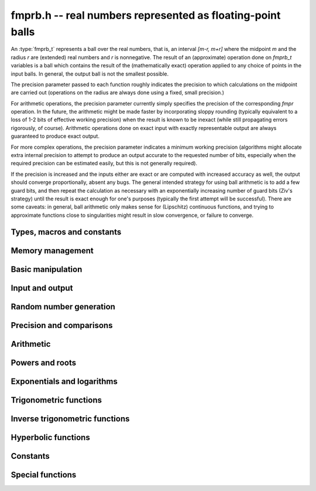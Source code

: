 .. _fmprb:

**fmprb.h** -- real numbers represented as floating-point balls
===============================================================================

An :type:`fmprb_t` represents a ball over the real numbers,
that is, an interval `[m-r, m+r]` where the midpoint `m` and the
radius `r` are (extended) real numbers and `r` is nonnegative.
The result of an (approximate) operation done on *fmprb_t* variables
is a ball which contains the result of the (mathematically exact) operation
applied to any choice of points in the input balls.
In general, the output ball is not the smallest possible.

The precision parameter passed to each function roughly indicates the
precision to which calculations on the midpoint are carried out
(operations on the radius are always done using a fixed, small
precision.)

For arithmetic operations, the precision parameter currently simply
specifies the precision of the corresponding *fmpr* operation.
In the future, the arithmetic might be made faster by incorporating
sloppy rounding (typically equivalent to a loss of 1-2 bits of effective
working precision) when the result is known to be inexact (while still
propagating errors rigorously, of course).
Arithmetic operations done on exact input with exactly
representable output are always guaranteed to produce exact output.

For more complex operations, the precision parameter indicates a minimum
working precision (algorithms might allocate extra internal precision to
attempt to produce an output accurate to the requested number of bits,
especially when the required precision can be estimated easily, but this
is not generally required).

If the precision is increased and the inputs either are exact or are
computed with increased accuracy as well, the output should
converge proportionally, absent any bugs.
The general intended strategy for using ball arithmetic is to add a few
guard bits, and then repeat the calculation as necessary with an
exponentially increasing number of guard bits (Ziv's strategy) until the
result is exact
enough for one's purposes (typically the first attempt will be successful).
There are some caveats: in general, ball arithmetic only makes
sense for (Lipschitz) continuous functions, and 
trying to approximate functions close to singularities might result in
slow convergence, or failure to converge.

Types, macros and constants
-------------------------------------------------------------------------------

.. type:: fmprb_struct

.. type:: fmprb_t

    An *fmprb_struct* consists of a pair of *fmpr_struct*:s.
    An *fmprb_t* is defined as an array of length one of type
    *fmprb_struct*, permitting an *fmprb_t* to be passed by
    reference.

.. type:: fmprb_ptr

   Alias for ``fmprb_struct *``, used for vectors of numbers.

.. type:: fmprb_srcptr

   Alias for ``const fmprb_struct *``, used for vectors of numbers
   when passed as constant input to functions.

.. macro:: FMPRB_RAD_PREC

    The precision used for operations on the radius. This is small
    enough to fit in a single word, currently 30 bits.

.. macro:: fmprb_midref(x)

    Macro returning a pointer to the midpoint of *x* as an *fmpr_t*.

.. macro:: fmprb_radref(x)

    Macro returning a pointer to the radius of *x* as an *fmpr_t*.


Memory management
-------------------------------------------------------------------------------

.. function:: void fmprb_init(fmprb_t x)

    Initializes the variable *x* for use. Its midpoint and radius are both
    set to zero.

.. function:: void fmprb_clear(fmprb_t x)

    Clears the variable *x*, freeing or recycling its allocated memory.

.. function:: fmprb_ptr _fmprb_vec_init(long n)

    Returns a pointer to an array of *n* initialized *fmprb_struct*:s.

.. function:: void _fmprb_vec_clear(fmprb_ptr v, long n)

    Clears an array of *n* initialized *fmprb_struct*:s.


Basic manipulation
-------------------------------------------------------------------------------

.. function:: int fmprb_is_exact(const fmprb_t x)

    Returns nonzero iff the radius of *x* is zero.

.. function:: int fmprb_equal(const fmprb_t x, const fmprb_t y)

    Returns nonzero iff *x* and *y* are equal as balls, i.e. have both the
    same midpoint and radius.

.. function:: void fmprb_zero(fmprb_t x)

    Sets *x* to zero.

.. function:: int fmprb_is_zero(const fmprb_t x)

    Returns nonzero iff the midpoint and radius of *x* are both zero.

.. function:: void fmprb_set(fmprb_t y, const fmprb_t x)

    Sets *y* to a copy of *x*.

.. function:: void fmprb_set_round(fmprb_t y, const fmprb_t x, long prec)

    Sets *y* to a copy of *x*, rounded to *prec* bits.

.. function:: void fmprb_neg(fmprb_t y, const fmprb_t x)

    Sets *y* to the negation of *x*.

.. function:: void fmprb_abs(fmprb_t y, const fmprb_t x)

    Sets *y* to the absolute value of *x*. No attempt is made to improve the
    interval represented by *x* if it contains zero.

.. function:: void fmprb_set_fmpr(fmprb_t y, const fmpr_t x)

.. function:: void fmprb_set_si(fmprb_t y, long x)

.. function:: void fmprb_set_ui(fmprb_t y, ulong x)

.. function:: void fmprb_set_fmpz(fmprb_t y, const fmpz_t x)

    Sets *y* exactly to *x*.

.. function:: void fmprb_set_fmpq(fmprb_t y, const fmpq_t x, long prec)

    Sets *y* to the rational number *x*, rounded to *prec* bits.

.. function:: void fmprb_one(fmprb_t x)

    Sets *x* to the exact integer 1.

.. function:: int fmprb_is_one(const fmprb_t x)

    Returns nonzero iff *x* is exactly 1.

.. function:: void fmprb_set_fmpz_2exp(fmprb_t x, const fmpz_t y, const fmpz_t exp)

    Sets *x* to *y* multiplied by 2 raised to the power *exp*.

.. function:: void fmprb_set_round_fmpz_2exp(fmprb_t y, const fmpz_t x, const fmpz_t exp, long prec)

    Sets *x* to *y* multiplied by 2 raised to the power *exp*, rounding
    the result to *prec* bits.


Input and output
-------------------------------------------------------------------------------

.. function:: void fmprb_print(const fmprb_t x)

    Prints the internal representation of *x*.

.. function:: void fmprb_printd(const fmprb_t x, long digits)

    Prints *x* in decimal. The printed value of the radius is not adjusted
    to compensate for the fact that the binary-to-decimal conversion
    of both the midpoint and the radius introduces additional error.


Random number generation
-------------------------------------------------------------------------------

.. function:: void fmprb_randtest(fmprb_t x, flint_rand_t state, long prec, long mag_bits)

    Generates a random ball. The midpoint and radius will both be finite.

.. function:: void fmprb_randtest_exact(fmprb_t x, flint_rand_t state, long prec, long mag_bits)

    Generates a random number with zero radius.

.. function:: void fmprb_randtest_precise(fmprb_t x, flint_rand_t state, long prec, long mag_bits)

    Generates a random number with radius at most `2^{-\mathrm{prec}}`
    the magnitude of the midpoint.

.. function:: void fmprb_randtest_wide(fmprb_t x, flint_rand_t state, long prec, long mag_bits)

    Generates a random number with midpoint and radius chosen independently,
    possibly giving a very large interval.

.. function:: void fmprb_get_rand_fmpq(fmpq_t q, flint_rand_t state, const fmprb_t x, long bits)

    Sets *q* to a random rational number from the interval represented by *x*.
    A denominator is chosen by multiplying the binary denominator of *x*
    by a random integer up to *bits* bits.

    The outcome is undefined if the midpoint or radius of *x* is non-finite,
    or if the exponent of the midpoint or radius is so large or small
    that representing the endpoints as exact rational numbers would
    cause overflows.


Precision and comparisons
-------------------------------------------------------------------------------

.. function:: void fmprb_add_error_fmpr(fmprb_t x, const fmpr_t err)

    Adds *err*, which is assumed to be nonnegative, to the radius of *x*.

.. function:: void fmprb_add_error_2exp_si(fmprb_t x, long e)

.. function:: void fmprb_add_error_2exp_fmpz(fmprb_t x, const fmpz_t e)

    Adds `2^e` to the radius of *x*.

.. function:: void fmprb_add_error(fmprb_t x, const fmprb_t err)

    Adds the supremum of *err*, which is assumed to be nonnegative, to the
    radius of *x*.

.. function:: int fmprb_contains_fmpr(const fmprb_t x, const fmpr_t y)

.. function:: int fmprb_contains_fmpq(const fmprb_t x, const fmpq_t y)

.. function:: int fmprb_contains_fmpz(const fmprb_t x, const fmpz_t y)

.. function:: int fmprb_contains_mpfr(const fmprb_t x, const mpfr_t y)

.. function:: int fmprb_contains_zero(const fmprb_t x)

.. function:: int fmprb_contains(const fmprb_t x, const fmprb_t y)

    Returns nonzero iff the given number *y* is contained in the interval
    represented by *x*.

.. function:: int fmprb_overlaps(const fmprb_t x, const fmprb_t y)

    Returns nonzero iff *x* and *y* have some point in common.

.. function:: int fmprb_is_int(const fmprb_t x)

    Returns nonzero iff *x* is an exact integer.

.. function:: int fmprb_is_nonzero(const fmprb_t x)

    Returns nonzero iff zero is not contained in the interval represented
    by *x*.

.. function:: int fmprb_contains_negative(const fmprb_t x)

.. function:: int fmprb_contains_nonpositive(const fmprb_t x)

.. function:: int fmprb_contains_positive(const fmprb_t x)

.. function:: int fmprb_contains_nonnegative(const fmprb_t x)

    Returns nonzero iff there is any point *p* in the interval represented
    by *x* that is, respectively, `p < 0`, `p \le 0`, `p > 0`, `p \ge 0`.

.. function:: int fmprb_is_positive(const fmprb_t x)

.. function:: int fmprb_is_nonnegative(const fmprb_t x)

.. function:: int fmprb_is_negative(const fmprb_t x)

.. function:: int fmprb_is_nonpositive(const fmprb_t x)

    Returns nonzero iff all points *p* in the interval represented by *x*
    satisfy, respectively, `p > 0`, `p \ge 0`, `p < 0`, `p \le 0`.

.. void fmprb_get_abs_ubound_fmpr(fmpr_t u, const fmprb_t x, long prec)

    Sets *u* to the upper bound of the absolute value of *x*,
    rounded up to *prec* bits.

.. function:: void fmprb_get_abs_lbound_fmpr(fmpr_t u, const fmprb_t x, long prec)

    Sets *u* to the lower bound of the absolute value of *x*,
    rounded down to *prec* bits.

.. function:: void fmprb_get_interval_fmpz_2exp(fmpz_t a, fmpz_t b, fmpz_t exp, const fmprb_t x)

    Computes the exact interval represented by *x*, in the form of an integer
    interval multiplied by a power of two, i.e. `x = [a, b] \times 2^{\mathrm{exp}}`.

    The outcome is undefined if the midpoint or radius of *x* is non-finite,
    or if the difference in magnitude between the midpoint and radius
    is so large that representing the endpoints exactly would cause overflows.

.. function:: int fmprb_get_unique_fmpz(fmpz_t z, const fmprb_t x)

    If *x* contains a unique integer, sets *z* to that value and returns
    nonzero. Otherwise (if *x* represents no integers or more than one integer),
    returns zero.

.. function:: long fmprb_rel_error_bits(const fmprb_t x)

    Returns the effective relative error of *x* measured in bits, defined as
    the difference between the position of the top bit in the radius
    and the top bit in the midpoint, plus one.
    The result is clamped between plus/minus *FMPR_PREC_EXACT*.

.. function:: long fmprb_rel_accuracy_bits(const fmprb_t x)

    Returns the effective relative accuracy of *x* measured in bits,
    equal to the negative of the return value from *fmprb_rel_error_bits*.

.. function:: void fmprb_set_interval_fmpr(fmprb_t x, const fmpr_t a, const fmpr_t b, long prec)

    Sets *x* to a ball containing the interval `[a, b]`. We
    require that `a \le b`.

.. function:: void fmprb_union(fmprb_t z, const fmprb_t x, const fmprb_t y, long prec)

    Sets *z* to a ball containing both *x* and *y*.

.. function:: long fmprb_bits(const fmprb_t x)

    Returns the number of bits needed to represent the absolute value
    of the mantissa of the midpoint of *x*, i.e. the minimum precision
    sufficient to represent *x* exactly. Returns 0 if the midpoint
    of *x* is a special value.


Arithmetic
-------------------------------------------------------------------------------

.. function:: void fmprb_add(fmprb_t z, const fmprb_t x, const fmprb_t y, long prec)

.. function:: void fmprb_add_ui(fmprb_t z, const fmprb_t x, ulong y, long prec)

.. function:: void fmprb_add_si(fmprb_t z, const fmprb_t x, long y, long prec)

.. function:: void fmprb_add_fmpz(fmprb_t z, const fmprb_t x, const fmpz_t y, long prec)

.. function:: void fmprb_add_fmpr(fmprb_t z, const fmprb_t x, const fmpr_t y, long prec)

    Sets `z = x + y`, rounded to *prec* bits. The precision can be
    *FMPR_PREC_EXACT* provided that the result fits in memory.

.. function:: void fmprb_sub(fmprb_t z, const fmprb_t x, const fmprb_t y, long prec)

.. function:: void fmprb_sub_ui(fmprb_t z, const fmprb_t x, ulong y, long prec)

.. function:: void fmprb_sub_si(fmprb_t z, const fmprb_t x, long y, long prec)

.. function:: void fmprb_sub_fmpz(fmprb_t z, const fmprb_t x, const fmpz_t y, long prec)

    Sets `z = x - y`, rounded to *prec* bits. The precision can be
    *FMPR_PREC_EXACT* provided that the result fits in memory.

.. function:: void fmprb_mul(fmprb_t z, const fmprb_t x, const fmprb_t y, long prec)

.. function:: void fmprb_mul_ui(fmprb_t z, const fmprb_t x, ulong y, long prec)

.. function:: void fmprb_mul_si(fmprb_t z, const fmprb_t x, long y, long prec)

.. function:: void fmprb_mul_fmpz(fmprb_t z, const fmprb_t x, const fmpz_t y, long prec)

    Sets `z = x \times y`, rounded to *prec* bits. The precision can be
    *FMPR_PREC_EXACT* provided that the result fits in memory.

.. function:: void fmprb_mul_2exp_si(fmprb_t y, const fmprb_t x, long e)

.. function:: void fmprb_mul_2exp_fmpz(fmprb_t y, const fmprb_t x, const fmpz_t e)

    Sets *y* to *x* multiplied by `2^e`.

.. function:: void fmprb_div(fmprb_t z, const fmprb_t x, const fmprb_t y, long prec)

.. function:: void fmprb_div_ui(fmprb_t z, const fmprb_t x, ulong y, long prec)

.. function:: void fmprb_div_si(fmprb_t z, const fmprb_t x, long y, long prec)

.. function:: void fmprb_div_fmpz(fmprb_t z, const fmprb_t x, const fmpz_t y, long prec)

.. function:: void fmprb_div_fmpr(fmprb_t z, const fmprb_t x, const fmpr_t y, long prec)

.. function:: void fmprb_fmpz_div_fmpz(fmprb_t y, const fmpz_t num, const fmpz_t den, long prec)

.. function:: void fmprb_ui_div(fmprb_t z, ulong x, const fmprb_t y, long prec)

    Sets `z = x / y`, rounded to *prec* bits. If *y* contains zero, *z* is
    set to `0 \pm \infty`. Otherwise, error propagation uses the rule

    .. math ::
        \left| \frac{x}{y} - \frac{x+\xi_1 a}{y+\xi_2 b} \right| =
        \left|\frac{x \xi_2 b - y \xi_1 a}{y (y+\xi_2 b)}\right| \le
        \frac{|xb|+|ya|}{|y| (|y|-b)}

    where `-1 \le \xi_1, \xi_2 \le 1`, and
    where the triangle inequality has been applied to the numerator and
    the reverse triangle inequality has been applied to the denominator.

.. function:: void fmprb_div_2expm1_ui(fmprb_t y, const fmprb_t x, ulong n, long prec)

    Sets `y = x / (2^n - 1)`, rounded to *prec* bits.

.. function:: void fmprb_addmul(fmprb_t z, const fmprb_t x, const fmprb_t y, long prec)

.. function:: void fmprb_addmul_ui(fmprb_t z, const fmprb_t x, ulong y, long prec)

.. function:: void fmprb_addmul_si(fmprb_t z, const fmprb_t x, long y, long prec)

.. function:: void fmprb_addmul_fmpz(fmprb_t z, const fmprb_t x, const fmpz_t y, long prec)

    Sets `z = z + x \times y`, rounded to prec bits. The precision can be
    *FMPR_PREC_EXACT* provided that the result fits in memory.

.. function:: void fmprb_submul(fmprb_t z, const fmprb_t x, const fmprb_t y, long prec)

.. function:: void fmprb_submul_ui(fmprb_t z, const fmprb_t x, ulong y, long prec)

.. function:: void fmprb_submul_si(fmprb_t z, const fmprb_t x, long y, long prec)

.. function:: void fmprb_submul_fmpz(fmprb_t z, const fmprb_t x, const fmpz_t y, long prec)

    Sets `z = z - x \times y`, rounded to *prec* bits. The precision can be
    *FMPR_PREC_EXACT* provided that the result fits in memory.

Powers and roots
-------------------------------------------------------------------------------

.. function:: void fmprb_sqrt(fmprb_t z, const fmprb_t x, long prec)

.. function:: void fmprb_sqrt_ui(fmprb_t z, ulong x, long prec)

.. function:: void fmprb_sqrt_fmpz(fmprb_t z, const fmpz_t x, long prec)

    Sets *z* to the square root of *x*, rounded to *prec* bits.
    Error propagation is done using the following rule:
    assuming `m > r \ge 0`, the error is largest at `m - r`, and we have
    `\sqrt{m} - \sqrt{m-r} \le r / (2 \sqrt{m-r})`.

.. function:: void fmprb_sqrtpos(fmprb_t z, const fmprb_t x, long prec)

    Sets *z* to the square root of *x*, assuming that *x* represents a
    nonnegative number (i.e. discarding any negative numbers in the input
    interval), and producing an output interval not containing any
    negative numbers (unless the radius is infinite).

.. function:: void fmprb_hypot(fmprb_t z, const fmprb_t x, const fmprb_t y, long prec)

    Sets *z* to `\sqrt{x^2 + y^2}`.

.. function:: void fmprb_rsqrt(fmprb_t z, const fmprb_t x, long prec)

.. function:: void fmprb_rsqrt_ui(fmprb_t z, ulong x, long prec)

    Sets *z* to the reciprocal square root of *x*, rounded to *prec* bits.
    At high precision, this is faster than computing a square root.

.. function:: void fmprb_root(fmprb_t z, const fmprb_t x, ulong k, long prec)

    Sets *z* to the *k*-th root of *x*, rounded to *prec* bits.
    As currently implemented, this function is only fast for small
    fixed *k*. For large *k* it is better to use :func:`fmprb_pow_fmpq`
    or :func:`fmprb_pow`.

.. function:: void fmprb_pow_fmpz_binexp(fmprb_t y, const fmprb_t b, const fmpz_t e, long prec)

.. function:: void fmprb_pow_fmpz(fmprb_t y, const fmprb_t b, const fmpz_t e, long prec)

.. function:: void fmprb_pow_ui(fmprb_t y, const fmprb_t b, ulong e, long prec)

.. function:: void fmprb_ui_pow_ui(fmprb_t y, ulong b, ulong e, long prec)

.. function:: void fmprb_si_pow_ui(fmprb_t y, long b, ulong e, long prec)

    Sets `y = b^e` using binary exponentiation (with an initial division
    if `e < 0`). Provided that *b* and *e*
    are small enough and the exponent is positive, the exact power can be
    computed by setting the precision to *FMPR_PREC_EXACT*.

    Note that these functions can get slow if the exponent is
    extremely large (in such cases :func:`fmprb_pow` may be superior).

.. function:: void fmprb_pow_fmpq(fmprb_t y, const fmprb_t b, const fmpq_t e, long prec)

    Sets `y = b^e`, computed as `y = (b^{1/q})^p` if the denominator of
    `e = p/q` is small, and generally as `y = \exp(e \log b)`.

    Note that this function can get slow if the exponent is
    extremely large (in such cases :func:`fmprb_pow` may be superior).

.. function:: void fmprb_pow(fmprb_t z, const fmprb_t x, const fmprb_t y, long prec)

    Sets `z = x^y`, computed using binary exponentiation if `y` if
    a small exact integer, as `z = (x^{1/2})^{2y}` if `y` is a small exact
    half-integer, and generally as `z = \exp(y \log x)`.

.. function:: void fmprb_agm(fmprb_t z, const fmprb_t x, const fmprb_t y, long prec)

    Sets *z* to the arithmetic-geometric mean of *x* and *y*.

Exponentials and logarithms
-------------------------------------------------------------------------------

.. function:: void fmprb_log(fmprb_t z, const fmprb_t x, long prec)

.. function:: void fmprb_log_ui(fmprb_t z, ulong x, long prec)

.. function:: void fmprb_log_fmpz(fmprb_t z, const fmpz_t x, long prec)

    Sets `z = \log(x)`. Error propagation is done using the following rule:
    assuming `m > r \ge 0`, the error is largest at `m - r`, and we have
    `\log(m) - \log(m-r) = \log(1 + r/(m-r))`. The last expression is
    calculated accurately for small radii via *fmpr_log1p*.

.. function:: void fmprb_exp(fmprb_t z, const fmprb_t x, long prec)

    Sets `z = \exp(x)`. Error propagation is done using the following rule:
    the error is largest at `m + r`, and we have
    `\exp(m+r) - \exp(m) = \exp(m) (\exp(r)-1) \le r \exp(m+r)`.

.. function:: void fmprb_expm1(fmprb_t z, const fmprb_t x, long prec)

    Sets `z = \exp(x)-1`, computed accurately when `x \approx 0`.

Trigonometric functions
-------------------------------------------------------------------------------

.. function:: void fmprb_sin(fmprb_t s, const fmprb_t x, long prec)

.. function:: void fmprb_cos(fmprb_t c, const fmprb_t x, long prec)

.. function:: void fmprb_sin_cos(fmprb_t s, fmprb_t c, const fmprb_t x, long prec)

    Sets `s = \sin x`, `c = \cos x`. Error propagation uses the rule
    `|\sin(m \pm r) - \sin(m)| \le \min(r,2)`.

.. function:: void fmprb_sin_pi(fmprb_t s, const fmprb_t x, long prec)

.. function:: void fmprb_cos_pi(fmprb_t c, const fmprb_t x, long prec)

.. function:: void fmprb_sin_cos_pi(fmprb_t s, fmprb_t c, const fmprb_t x, long prec)

    Sets `s = \sin \pi x`, `c = \cos \pi x`.

.. function:: void fmprb_tan(fmprb_t y, const fmprb_t x, long prec);

    Sets `y = \tan x = (\sin x) / (\cos y)`.

.. function:: void fmprb_cot(fmprb_t y, const fmprb_t x, long prec);

    Sets `y = \cot x = (\cos x) / (\sin y)`.

.. function:: void fmprb_tan_pi(fmprb_t y, const fmprb_t x, long prec);

    Sets `y = \tan \pi x`.

.. function:: void fmprb_cot_pi(fmprb_t y, const fmprb_t x, long prec);

    Sets `y = \cot \pi x`.

.. function:: void fmprb_sin_pi_fmpq(fmprb_t s, const fmpq_t x, long prec)

.. function:: void fmprb_cos_pi_fmpq(fmprb_t c, const fmpq_t x, long prec)

.. function:: void fmprb_sin_cos_pi_fmpq(fmprb_t s, fmprb_t c, const fmpq_t x, long prec)

    Sets `s = \sin \pi x`, `c = \cos \pi x` where `x` is a rational
    number (whose numerator and denominator are assumed to be reduced).
    We first use trigonometric symmetries to reduce the argument to the
    octant `[0, 1/4]`. Then we either multiply by a numerical approximation
    of `\pi` and evaluate the trigonometric function the usual way,
    or we use algebraic methods (*_fmprb_sin_pi_fmpq_algebraic* et al),
    depending on which is estimated to be faster.
    Since the argument has been reduced to the first octant, the
    first of these two methods gives full accuracy even if the original
    argument is close to some root other the origin.

.. function:: void _fmprb_sin_pi_fmpq_algebraic(fmprb_t s, ulong p, ulong q, long prec)

.. function:: void _fmprb_cos_pi_fmpq_algebraic(fmprb_t c, ulong p, ulong q, long prec)

.. function:: void _fmprb_sin_cos_pi_fmpq_algebraic(fmprb_t s, fmprb_t c, ulong p, ulong q, long prec)

    Uses algebraic methods to evaluate `s = \sin(p \pi / q)`,
    `c = \cos(p \pi / q)` where `0 \le 2p \le q` and `\gcd(p,q) = 1`.
    This is efficient if `q` has the form `2^r`, `3 \times 2^r` or `5 \times 2^r`,
    with `r \ge 0`, or if `q` is a moderately large integer and the precision
    is in the thousands of bits (otherwise simply evaluating
    the trigonometric function as a transcendental is cheaper).

    We use direct formulas if `1 \le q \le 6`.
    Otherwise, consider the cosine case (we shift the sine into a cosine,
    and for evaluating both functions simultaneously, we use the Pythagorean
    theorem `\sin x = \pm \sqrt{1-\cos^2 x}`, costing one extra square root).

    We first remove the largest power of two `2^r` dividing `q` by repeatedly
    doubling the angle (requiring the computation of `r` nested square roots).
    If `q = 2^r` or `q = 3 \times 2^r` or `q = 5 \times 2^r` this allows us to
    recurse all the way to the direct formulas, and we are done.

    Otherwise, having transformed `p, q` so that `q` is odd,
    we generate the minimal polynomial in `\mathbb{Z}[x]` of the
    algebraic number `\cos(p \pi / q)` and refine a low-precision
    value of the root to high accuracy using Newton iteration.

    This function assumes that `q` is small for correct operation.
    In particular, it assumes that `4p` does not overflow a limb.
    For efficiency, we also assume that `q / 2^r` is reasonably small
    (otherwise the minimal polynomial becomes impractically large, possibly
    exhausting the available memory).

Inverse trigonometric functions
-------------------------------------------------------------------------------

.. function:: void fmprb_atan(fmprb_t z, const fmprb_t x, long prec)

    Sets `z = \tan^{-1} x`. Letting `d = \max(0, |m| - r)`,
    the propagated error is bounded by `r / (1 + d^2)`
    (this could be tightened).

.. function:: void fmprb_atan2(fmprb_t r, const fmprb_t b, const fmprb_t a, long prec)

    Sets *r* to an the argument (phase) of the complex number
    `a + bi`, with the branch cut discontinuity on `(-\infty,0]`.
    We define `\operatorname{atan2}(0,0) = 0`, and for `a < 0`,
    `\operatorname{atan2}(0,a) = \pi`.

.. function:: void fmprb_asin(fmprb_t z, const fmprb_t x, long prec)

    Sets `z = \sin^{-1} x = \tan^{-1}(x / \sqrt{1-x^2})`.
    If `x` is not contained in the domain `[-1,1]`, the result is an
    indeterminate interval.

.. function:: void fmprb_acos(fmprb_t z, const fmprb_t x, long prec)

    Sets `z = \cos^{-1} x = \pi/2 - \sin^{-1} x`.
    If `x` is not contained in the domain `[-1,1]`, the result is an
    indeterminate interval.


Hyperbolic functions
-------------------------------------------------------------------------------

.. function:: void fmprb_sinh(fmprb_t s, const fmprb_t x, long prec)

.. function:: void fmprb_cosh(fmprb_t c, const fmprb_t x, long prec)

.. function:: void fmprb_sinh_cosh(fmprb_t s, fmprb_t c, const fmprb_t x, long prec)

    Sets `s = \sinh x`, `c = \cosh x`. If the midpoint of `x` is close
    to zero and the hyperbolic sine is to be computed,
    evaluates `(e^{2x}\pm1) / (2e^x)` via :func:`fmprb_expm1`
    to avoid loss of accuracy. Otherwise evaluates `(e^x \pm e^{-x}) / 2`.

.. function:: void fmprb_tanh(fmprb_t y, const fmprb_t x, long prec)

    Sets `y = \tanh x = (\sinh x) / (\cosh x)`, evaluated
    via :func:`fmprb_expm1` as `\tanh x = (e^{2x} - 1) / (e^{2x} + 1)` if
    the midpoint of `x` is negative and as
    `\tanh x = (1 - e^{-2x}) / (1 + e^{-2x})` otherwise.

.. function:: void fmprb_coth(fmprb_t y, const fmprb_t x, long prec)

    Sets `y = \coth x = (\cosh x) / (\sinh x)`, evaluated using
    the same strategy as :func:`fmprb_tanh`.

Constants
-------------------------------------------------------------------------------

.. function:: void fmprb_const_pi(fmprb_t x, long prec)

    Sets *x* to `\pi`. The value is cached for repeated use.
    Uses the generic hypergeometric series code to evaluate the Chudnovsky series

    .. math ::

        \frac{1}{\pi} = 12 \sum^\infty_{k=0} \frac{(-1)^k (6k)! (13591409 + 545140134k)}{(3k)!(k!)^3 640320^{3k + 3/2}}

.. function:: void fmprb_const_sqrt_pi(fmprb_t x, long prec)

    Sets *x* to `\sqrt{\pi}`. The value is cached for repeated use.

.. function:: void fmprb_const_log2(fmprb_t s, long prec)

    Sets *x* to `\log 2`. The value is cached for repeated use.
    Uses the generic hypergeometric series code to evaluate the representation

    .. math ::

        \log 2 = \frac{3}{4} \sum_{k=0}^{\infty} \frac{(-1)^k (k!)^2}{2^k (2k+1)!}

.. function:: void fmprb_const_log10(fmprb_t x, long prec)

    Sets *x* to `\log 10`. The value is cached for repeated use.
    Uses the generic hypergeometric series code to evaluate the
    Machin-like formula
    `\log 10 = 46 \operatorname{atanh}(1/31) + 34 \operatorname{atanh}(1/49) + 20 \operatorname{atanh}(1/161)`.

.. function:: void fmprb_const_e(fmprb_t x, long prec)

    Sets *x* to Euler's number `e = \sum_{n=0}^{\infty} 1/n!`, evaluated
    using the generic hypergeometric series code.
    The value is cached for repeated use.

.. function:: void fmprb_const_euler(fmprb_t x, long prec)

    Sets *x* to Euler's constant `\gamma = \lim_{k \rightarrow \infty} (H_k - \log k)`
    where `H_k = 1 + 1/2 + \ldots + 1/k`. The value is cached for repeated use.
    Uses the Brent-McMillan formula ([BM1980]_,  [MPFR2012]_)

    .. math ::

        \gamma = \frac{S_0(2n) - K_0(2n)}{I_0(2n)} - \log(n)

    in which `n` is a free parameter and

    .. math ::

        S_0(x) = \sum_{k=0}^{\infty} \frac{H_k}{(k!)^2} \left(\frac{x}{2}\right)^{2k}, \quad
        I_0(x) = \sum_{k=0}^{\infty} \frac{1}{(k!)^2} \left(\frac{x}{2}\right)^{2k}

        2x I_0(x) K_0(x) \sim \sum_{k=0}^{\infty} \frac{[(2k)!]^3}{(k!)^4 8^{2k} x^{2k}}.

    All series are evaluated using binary splitting.
    The first two series are evaluated simultaneously, with the summation
    taken up to `\beta n` where `\beta \approx 4.9706257595442318644`
    satisfies `\beta (\log \beta - 1) = 3`. The error is easily bounded
    by twice the first discarded term and is of order `O(e^{-6n})`.
    Since both `S_0` and `I_0` are of size `O(e^{2n})`, their relative
    errors and the absolute error of their quotient is `O(e^{-8n})`.
    The third series is a divergent asymptotic expansion. With some work, it
    can be shown (to be published) that the error when `x = 2n` and
    the sum goes up to `k = 2n-1` is bounded by `8e^{-4n}`.
    Since `I_0(2n) \sim e^{2n} / n^{1/2}`, the final error is `O(e^{-8n})`.

.. function:: void fmprb_const_catalan(fmprb_t x, long prec)

    Sets *x* to Catalan's constant `C = \sum_{n=0}^{\infty} (-1)^n / (2n+1)^2`.
    The value is cached for repeated use. Uses the generic hypergeometric
    series code to evaluate the representation

    .. math ::

        C = \sum_{k=0}^{\infty} \frac{(-1)^k 4^{4 k+1}
            \left(40 k^2+56 k+19\right) [(k+1)!]^2 [(2k+2)!]^3}{(k+1)^3 (2 k+1) [(4k+4)!]^2}

.. function:: void fmprb_const_khinchin(fmprb_t res, long prec)

    Sets *res* to Khinchin's constant `K_0`, computed as

    .. math ::

        \log K_0 = \frac{1}{\log 2} \left[
        \sum_{k=2}^{N-1} \log \left(\frac{k-1}{k} \right) \log \left(\frac{k+1}{k} \right)
        + \sum_{n=1}^\infty 
        \frac {\zeta (2n,N)}{n} \sum_{k=1}^{2n-1} \frac{(-1)^{k+1}}{k}
        \right]

    where `N \ge 2` is a free parameter that can be used for tuning [BBC1997]_.
    If the infinite series is truncated after `n = M`, the remainder
    is smaller in absolute value than

    .. math ::

        \sum_{n=M+1}^{\infty} \zeta(2n, N) = 
        \sum_{n=M+1}^{\infty} \sum_{k=0}^{\infty} (k+N)^{-2n} \le
        \sum_{n=M+1}^{\infty} \left( N^{-2n} + \int_0^{\infty} (t+N)^{-2n} dt \right)

        = \sum_{n=M+1}^{\infty} \frac{1}{N^{2n}} \left(1 + \frac{N}{2n-1}\right)
        \le \sum_{n=M+1}^{\infty} \frac{N+1}{N^{2n}} = \frac{1}{N^{2M} (N-1)}
        \le \frac{1}{N^{2M}}.

    Thus, for an error of at most `2^{-p}` in the series,
    it is sufficient to choose `M \ge p / (2 \log_2 N)`.

.. function:: void fmprb_const_glaisher(fmprb_t res, long prec)

    Sets *res* to the Glaisher-Kinkelin constant `A = \exp(1/12 - \zeta'(-1))`.

.. function:: void fmprb_const_log_sqrt2pi(fmprb_t x, long prec)

    Sets *x* to `\log \sqrt{2 \pi}`. The value is cached for repeated use.


Special functions
-------------------------------------------------------------------------------

.. function:: void fmprb_gamma(fmprb_t y, const fmprb_t x, long prec)

.. function:: void fmprb_gamma_fmpq(fmprb_t y, const fmpq_t x, long prec)

.. function:: void fmprb_gamma_fmpz(fmprb_t y, const fmpz_t x, long prec)

    Sets `y = \Gamma(x)`, the gamma function.

.. function:: void fmprb_rgamma(fmprb_t y, const fmprb_t x, long prec)

    Sets  `y = 1/\Gamma(x)`, avoiding division by zero at the poles
    of the gamma function.

.. function:: void fmprb_lgamma(fmprb_t y, const fmprb_t x, long prec)

    Sets `y = \log \Gamma(x)`. The complex branch structure is assumed,
    so if `x \le 0`, the result is an indeterminate interval.

.. function:: void fmprb_digamma(fmprb_t y, const fmprb_t x, long prec)

    Sets `y = \psi(x) = (\log \Gamma(x))' = \Gamma'(x) / \Gamma(x)`.

.. function:: void fmprb_fac_ui(fmprb_t y, ulong n, long prec)

    Sets *y* to `n!`, computed via the gamma function.

.. function:: void fmprb_rising_fmprb_ui(fmprb_t y, const fmprb_t x, ulong k, long prec)

    Sets *y* to the rising factorial `(x)_k = x (x+1) (x+2) \cdots (x+k-1)`.
    Warning: this is currently slow for large *k*. In a future version,
    the gamma function will automatically be used when appropriate.

.. function:: void fmprb_bin_ui(fmprb_t y, const fmprb_t n, ulong k, long prec)

.. function:: void fmprb_bin_uiui(fmprb_t y, ulong n, ulong k, long prec)

    Sets *y* to the binomial coefficient `{n \choose k}`, evaluated
    as `{n \choose k} = (n-k+1)_k / k!`.
    The warning for :func:`fmprb_rising_fmprb_ui` applies.

.. function:: void fmprb_fib_fmpz(fmprb_t f, const fmpz_t n, long prec)

.. function:: void fmprb_fib_ui(fmprb_t f, ulong n, long prec)

    Sets *f* to the Fibonacci number `F_n`. Uses the binary squaring
    algorithm described in [Tak2000]_.
    Provided that *n* is small enough, an exact Fibonacci number can be
    computed by setting the precision to *FMPR_PREC_EXACT*.

.. function:: void fmprb_zeta(fmprb_t z, const fmprb_t s, long prec)

    Sets *z* to the value of the Riemann zeta function `\zeta(s)`.

    Note: the Hurwitz zeta function is also available, but takes
    complex arguments (see :func:`fmpcb_hurwitz_zeta`).
    For computing derivatives with respect to `s`,
    use :func:`fmprb_poly_zeta_series` or the functions in the
    :ref:`zeta <zeta>` module.

.. function:: void fmprb_zeta_ui(fmprb_t b, ulong n, long prec)

    Sets *b* to the Riemann zeta value `\zeta(n)`. This function is intended
    for numerical evaluation of isolated zeta values; for
    multi-evaluation, see the functions in the *bernoulli* and *zeta* modules.

.. function:: void fmprb_bernoulli_ui(fmprb_t b, ulong n, long prec)

    Sets *b* to the Bernoulli number `B_n`. This function is intended
    for numerical evaluation of isolated Bernoulli numbers; for
    multi-evaluation or exact computation, see the functions in the
    *bernoulli* module.


